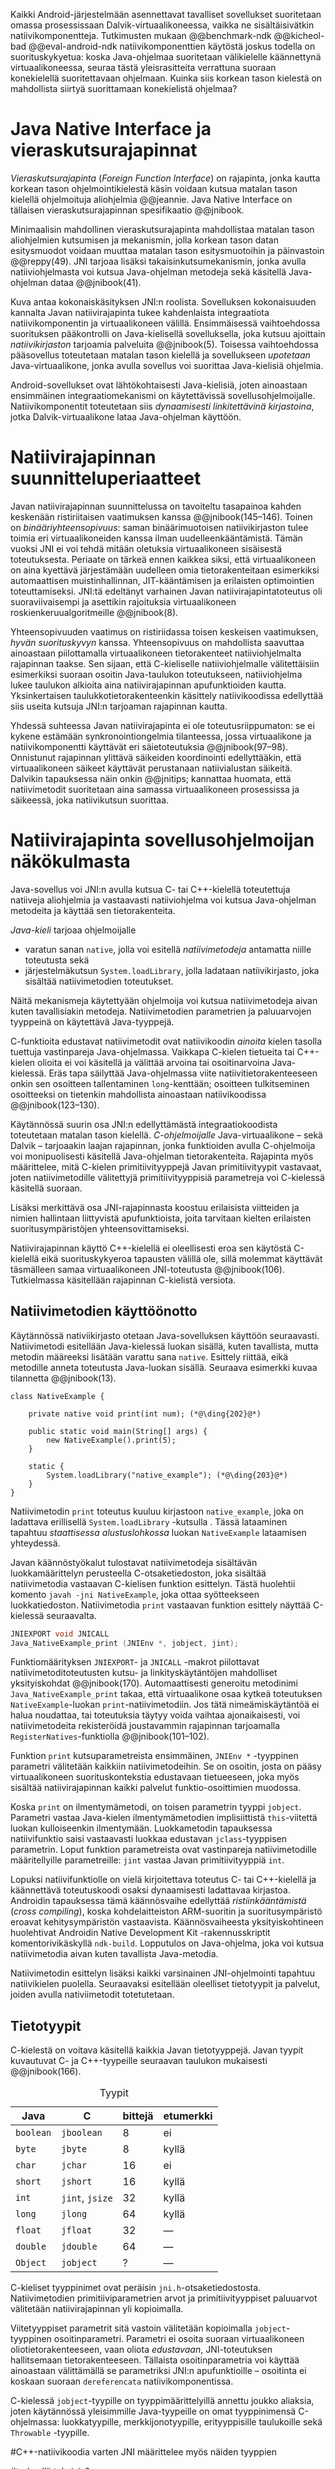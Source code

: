 
Kaikki Android-järjestelmään asennettavat tavalliset sovellukset
suoritetaan omassa prosessissaan Dalvik-virtuaalikoneessa, vaikka ne
sisältäisivätkin natiivikomponentteja.  Tutkimusten mukaan
@@benchmark-ndk @@kicheol-bad @@eval-android-ndk natiivikomponenttien
käytöstä joskus todella on suorituskykyetua: koska Java-ohjelmaa
suoritetaan välikielelle käännettynä virtuaalikoneessa, seuraa tästä
yleisrasitteita verrattuna suoraan konekielellä suoritettavaan
ohjelmaan.  Kuinka siis korkean tason kielestä on mahdollista siirtyä
suorittamaan konekielistä ohjelmaa?
# todo tähän kerää kaikki mittaukset aiheesta
# lisäksi luokittele rasitteiden syyt

* Java Native Interface ja vieraskutsurajapinnat
/Vieraskutsurajapinta/ (/Foreign Function Interface/) on rajapinta,
jonka kautta korkean tason ohjelmointikielestä käsin voidaan kutsua
matalan tason kielellä ohjelmoituja aliohjelmia @@jeannie. Java Native
Interface on tällaisen vieraskutsurajapinnan spesifikaatio @@jnibook.

Minimaalisin mahdollinen vieraskutsurajapinta mahdollistaa matalan
tason aliohjelmien kutsumisen ja mekanismin, jolla korkean tason datan
esitysmuodot voidaan muuttaa matalan tason esitysmuotoihin ja
päinvastoin @@reppy(49). JNI tarjoaa lisäksi takaisinkutsumekanismin,
jonka avulla natiiviohjelmasta voi kutsua Java-ohjelman metodeja sekä
käsitellä Java-ohjelman dataa @@jnibook(41).

\begin{figure}[h!]  \centerline{
\includegraphics[scale=1]{figures/jni-basic.pdf}
}\caption{Natiivirajapinnan asema
\cite[s. 5]{jnibook}}\label{fig:jnibasic}
\end{figure}

Kuva \ref{fig:jnibasic} antaa kokonaiskäsityksen JNI:n
roolista. Sovelluksen kokonaisuuden kannalta Javan natiivirajapinta
tukee kahdenlaista integraatiota natiivikomponentin ja virtuaalikoneen
välillä. Ensimmäisessä vaihtoehdossa suorituksen pääkontrolli on
Java-kielisellä sovelluksella, joka kutsuu ajoittain
/natiivikirjaston/ tarjoamia palveluita @@jnibook(5). Toisessa
vaihtoehdossa pääsovellus toteutetaan matalan tason kielellä ja
sovellukseen /upotetaan/ Java-virtuaalikone, jonka avulla sovellus voi
suorittaa Java-kielisiä ohjelmia.

Android-sovellukset ovat lähtökohtaisesti Java-kielisiä, joten
ainoastaan ensimmäinen integraatiomekanismi on käytettävissä
sovellusohjelmoijalle. Natiivikomponentit toteutetaan siis
/dynaamisesti linkitettävinä kirjastoina/, jotka Dalvik-virtuaalikone
lataa Java-ohjelman käyttöön.

# todo: mainitse java-c-spesifit tehtävät vielä toisessa listassa

# lähteet jeannie ja reppy
# vaihtoehdot jni:lle androidissa?

* Natiivirajapinnan suunnitteluperiaatteet

# Natiivilla suoritustasolla virtuaalikoneen vieraskutsurajapinnan
# toteutus huolehtii kielten mahdollisesti erilaisten kutsukäytäntöjen
# yhteensovittamisesta sekä kutsuparametrien ja palautusarvojen
# muuntamisesta lähdekielen tyypeistä kohdekielen hyödynnettävissä
# olevaan muotoon ja päin vastoin.

Javan natiivirajapinnan suunnittelussa on tavoiteltu tasapainoa kahden
keskenään ristiriitaisen vaatimuksen kanssa
@@jnibook(145--146). Toinen on /binääriyhteensopivuus/: saman
binäärimuotoisen natiivikirjaston tulee toimia eri virtuaalikoneiden
kanssa ilman uudelleenkääntämistä.  Tämän vuoksi JNI ei voi tehdä
mitään oletuksia virtuaalikoneen sisäisestä toteutuksesta. Periaate on
tärkeä ennen kaikkea siksi, että virtuaalikoneen on aina kyettävä
järjestämään uudelleen omia tietorakenteitaan esimerkiksi
automaattisen muistinhallinnan, JIT-kääntämisen ja erilaisten
optimointien toteuttamiseksi. JNI:tä edeltänyt varhainen Javan
natiivirajapintatoteutus oli suoraviivaisempi ja asettikin rajoituksia
virtuaalikoneen roskienkeruualgoritmeille @@jnibook(8).

Yhteensopivuuden vaatimus on ristiriidassa toisen keskeisen
vaatimuksen, /hyvän suorituskyvyn/ kanssa. Yhteensopivuus on
mahdollista saavuttaa ainoastaan piilottamalla virtuaalikoneen
tietorakenteet natiiviohjelmalta rajapinnan taakse. Sen sijaan, että
C-kieliselle natiiviohjelmalle välitettäisiin esimerkiksi suoraan
osoitin Java-taulukon toteutukseen, natiiviohjelma lukee taulukon
alkioita aina natiivirajapinnan apufunktioiden kautta. Yksinkertaisen
taulukkotietorakenteenkin käsittely natiivikoodissa edellyttää siis
useita kutsuja JNI:n tarjoaman rajapinnan kautta.

# todo begin poistetaanko kappale?

Yhdessä suhteessa Javan natiivirajapinta ei ole toteutusriippumaton:
se ei kykene estämään synkronointiongelmia tilanteessa, jossa
virtuaalikone ja natiivikomponentti käyttävät eri säietoteutuksia
@@jnibook(97--98). Onnistunut rajapinnan ylittävä säikeiden
koordinointi edellyttääkin, että virtuaalikoneen säikeet käyttävät
perustanaan natiivialustan säikeitä. Dalvikin tapauksessa näin onkin
@@jnitips; kannattaa huomata, että natiivimetodit suoritetaan aina
samassa virtuaalikoneen prosessissa ja säikeessä, joka natiivikutsun
suorittaa.

# todo end

# todo tarkista vielä lähteestä

* Natiivirajapinta sovellusohjelmoijan näkökulmasta
# todo tuo otsikko huono

Java-sovellus voi JNI:n avulla kutsua C- tai C++-kielellä toteutettuja
natiiveja aliohjelmia ja vastaavasti natiiviohjelma voi kutsua
Java-ohjelman metodeita ja käyttää sen tietorakenteita. 

/Java-kieli/ tarjoaa ohjelmoijalle
- varatun sanan ~native~, jolla voi esitellä /natiivimetodeja/
  antamatta niille toteutusta sekä
- järjestelmäkutsun ~System.loadLibrary~, jolla ladataan
  natiivikirjasto, joka sisältää natiivimetodien toteutukset.

Näitä mekanismeja käytettyään ohjelmoija voi kutsua natiivimetodeja
aivan kuten tavallisiakin metodeja. Natiivimetodien parametrien ja
paluuarvojen tyyppeinä on käytettävä Java-tyyppejä.

C-funktioita edustavat natiivimetodit ovat natiivikoodin /ainoita/
kielen tasolla tuettuja vastinpareja Java-ohjelmassa. Vaikkapa
C-kielen tietueita tai C++-kielen olioita ei voi käsitellä ja välittää
arvoina tai osoitinarvoina Java-kielessä. Eräs tapa säilyttää
Java-ohjelmassa viite natiivitietorakenteeseen onkin sen osoitteen
tallentaminen ~long~-kenttään; osoitteen tulkitseminen osoitteeksi on
tietenkin mahdollista ainoastaan natiivikoodissa @@jnibook(123--130).

Käytännössä suurin osa JNI:n edellyttämästä integraatiokoodista
toteutetaan matalan tason kielellä. /C-ohjelmoijalle/
Java-virtuaalikone -- sekä Dalvik -- tarjoaakin laajan rajapinnan,
jonka funktioiden avulla C-ohjelmoija voi monipuolisesti käsitellä
Java-ohjelman tietorakenteita. Rajapinta myös määrittelee, mitä
C-kielen primitiivityyppejä Javan primitiivityypit vastavaat, joten
natiivimetodille välitettyjä primitiivityyppisiä parametreja voi
C-kielessä käsitellä suoraan.

Lisäksi merkittävä osa JNI-rajapinnasta koostuu erilaisista viitteiden
ja nimien hallintaan liittyvistä apufunktioista, joita tarvitaan
kielten erilaisten suoritusympäristöjen yhteensovittamiseksi.

Natiivirajapinnan käyttö C++-kielellä ei oleellisesti eroa sen
käytöstä C-kielellä eikä suorituskykyeroa tapausten välillä ole, sillä
molemmat käyttävät täsmälleen samaa virtuaalikoneen JNI-toteutusta
@@jnibook(106). Tutkielmassa käsitellään rajapinnan C-kielistä
versiota.

# todo here

** Natiivimetodien käyttöönotto

Käytännössä nativiikirjasto otetaan Java-sovelluksen käyttöön
seuraavasti. Natiivimetodi esitellään Java-kielessä luokan sisällä,
kuten tavallista, mutta metodin määreeksi lisätään varattu sana
~native~. Esittely riittää, eikä metodille anneta toteutusta
Java-luokan sisällä. Seuraava esimerkki kuvaa tilannetta
@@jnibook(13).
# lähde embedded

#+begin_src java -r
class NativeExample {

    private native void print(int num); (*@\ding{202}@*)

    public static void main(String[] args) {
        new NativeExample().print(5);
    }

    static {
        System.loadLibrary("native_example"); (*@\ding{203}@*)
    }
}
#+end_src

Natiivimetodin ~print~ \ding{202} toteutus kuuluu kirjastoon
~native_example~, joka on ladattava erillisellä ~System.loadLibrary~
-kutsulla \ding{203}.  Tässä lataaminen tapahtuu /staattisessa
alustuslohkossa/ luokan ~NativeExample~ lataamisen yhteydessä.
# todo ennen vai yhteydessä

Javan käännöstyökalut tulostavat natiivimetodeja sisältävän
luokkamäärittelyn perusteella C-otsaketiedoston, joka sisältää
natiivimetodia vastaavan C-kielisen funktion esittelyn. Tästä
huolehtii komento ~javah -jni NativeExample~, joka ottaa syötteekseen
luokkatiedoston. Natiivimetodia ~print~ vastaavan funktion esittely
näyttää C-kielessä seuraavalta.

#+begin_src c 
JNIEXPORT void JNICALL
Java_NativeExample_print (JNIEnv *, jobject, jint);
#+end_src
# jnienv: kuva sivulta 23 jnibook
Funktiomäärityksen ~JNIEXPORT~- ja ~JNICALL~ -makrot piilottavat
natiivimetoditoteutusten kutsu- ja linkityskäytäntöjen mahdolliset
yksityiskohdat @@jnibook(170). Automaattisesti generoitu metodinimi
~Java_NativeExample_print~ takaa, että virtuaalikone osaa kytkeä
toteutuksen ~NativeExample~-luokan ~print~-natiivimetodiin. Jos tätä
nimeämiskäytäntöä ei halua noudattaa, tai toteutuksia täytyy voida
vaihtaa ajonaikaisesti, voi natiivimetodeita rekisteröidä joustavammin
rajapinnan tarjoamalla ~RegisterNatives~-funktiolla
@@jnibook(101--102).

Funktion ~print~ kutsuparametreista ensimmäinen, ~JNIEnv *~ -tyyppinen
parametri välitetään kaikkiin natiivimetodeihin. Se on osoitin, josta
on pääsy virtuaalikoneen suorituskontekstia edustavaan tietueeseen,
joka myös sisältää natiivirajapinnan kaikki palvelut
funktio-osoittimien muodossa.

Koska ~print~ on ilmentymämetodi, on toisen parametrin tyyppi
~jobject~. Parametri vastaa Java-kielen ilmentymämetodien
implisiittistä ~this~-viitettä luokan kulloiseenkin ilmentymään.
Luokkametodin tapauksessa natiivifunktio saisi vastaavasti luokkaa
edustavan ~jclass~-tyyppisen parametrin. Loput funktion parametreista
ovat vastinpareja natiivimetodille määritellyille parametreille:
~jint~ vastaa Javan primitiivityyppiä ~int~.

Lopuksi natiivifunktiolle on vielä kirjoitettava toteutus C- tai
C++-kielellä ja käännettävä toteutuskoodi osaksi dynaamisesti
ladattavaa kirjastoa. Androidin tapauksessa tämä käännösvaihe
edellyttää /ristiinkääntämistä/ (/cross compiling/), koska
kohdelaitteiston ARM-suoritin ja suoritusympäristö eroavat
kehitysympäristön vastaavista. Käännösvaiheesta yksityiskohtineen
huolehtivat Androidin Native Development Kit -rakennusskriptit
komentorivikäskyllä ~ndk-build~. Lopputulos on Java-ohjelma, joka voi
kutsua natiivimetodia aivan kuten tavallista Java-metodia.

# todo käännös ristiinkääntäminen? parempi käännös?
# todo: lisää tähän c++-eroavaisuudet # todo: mainitse Android.mk?
# todo: mainitse jni.h, ym.

Natiivimetodin esittelyn lisäksi kaikki varsinainen JNI-ohjelmointi
tapahtuu natiivikielen puolella. Seuraavaksi esitellään oleelliset
tietotyypit ja palvelut, joiden avulla nativiimetodit totetutetaan.

** Tietotyypit
C-kielestä on voitava käsitellä kaikkia Javan tietotyyppejä. Javan
tyypit kuvautuvat C- ja C++-tyypeille seuraavan taulukon mukaisesti
@@jnibook(166).

# todo suomennos opaque reference

#+CAPTION: Tyypit
#+LABEL: tab-primitives
| Java      | C               | bittejä | etumerkki |
|-----------+-----------------+---------+-----------|
| ~boolean~ | ~jboolean~      |       8 | ei        |
| ~byte~    | ~jbyte~         |       8 | kyllä     |
| ~char~    | ~jchar~         |      16 | ei        |
| ~short~   | ~jshort~        |      16 | kyllä     |
| ~int~     | ~jint~, ~jsize~ |      32 | kyllä     |
| ~long~    | ~jlong~         |      64 | kyllä     |
|-----------+-----------------+---------+-----------|
| ~float~   | ~jfloat~        |      32 | ---       |
| ~double~  | ~jdouble~       |      64 | ---       |
|-----------+-----------------+---------+-----------|
| ~Object~  | ~jobject~       |       ? | ---       |
|-----------+-----------------+---------+-----------|

C-kieliset tyyppinimet ovat peräisin
~jni.h~-otsaketiedostosta. Natiivimetodien primitiiviparametrien arvot
ja primitiivityyppiset paluuarvot välitetään natiivirajapinnan yli
kopioimalla.

# todo selvennä mitä kutsukäytännöt tarkoittavat

Viitetyyppiset parametrit sitä vastoin välitetään kopioimalla
~jobject~-tyyppinen osoitinparametri. Parametri ei osoita suoraan
virtuaalikoneen oliotietorakenteeseen, vaan oliota /edustavaan/,
JNI-toteutuksen hallitsemaan tietorakenteeseen. Tällaista
osoitinparametria voi käyttää ainoastaan välittämällä se parametriksi
JNI:n apufunktioille -- osoitinta ei koskaan suoraan ~dereferencata~
natiivikomponentissa.

# todo dereference suomeksi

C-kielessä ~jobject~-tyypille on tyyppimäärittelyillä annettu joukko
aliaksia, joten käytännössä yleisimmille Java-tyypeille on omat
tyyppinimensä C-ohjelmassa: luokkatyypille, merkkijonotyypille,
erityyppisille taulukoille sekä ~Throwable~ -tyypille.

#C++-natiivikoodia varten JNI määrittelee myös näiden tyyppien
# keskinäiset perintäsuhteet käännösaikaista tyyppitarkistusta varten.

#todo yllä takaisin?

# todo selvennä perintäsuhteet

** Oliot ja luokat
# todo: selitä itse tekstissä että metodi on ainoa java->c-integraatio-
# menetelmä
Olioiden ja luokkien kenttien käsittely ja metodien kutsuminen
muistuttaa epäsuoruudessaan Java-kielen
reflektiorajapintaa. Esimerkiksi olion ilmentymämetodia kutsutaan
kolmessa vaihessa seuraavasti.

Aluksi haetaan viite olion luokkaan funktiolla ~GetObjectClass~:
#+begin_src c
jclass GetObjectClass(JNIEnv *env, jobject obj);
#+end_src

Sitten luokasta haetaan metodin tunniste metodin nimen ja tyypin
perusteella funktiolla ~GetMethodId~.
# lähde

#+begin_src c
jmethodID
GetMethodID(JNIEnv *env, jclass clazz, const char *name, const char *signature);
#+end_src

Metodin tyyppi ~signature~ on JVM-tyyppisyntaksia noudattava
merkkijono @@jnibook(48). Esimerkiksi kokonaisluvun palauttavan ja
kaksi merkkijonoa parametreinaan ottavan metodin tyyppimääritys on
~(Ljava/lang/StringLjava/lang/String])I~.


Vasta lopuksi metodia varsinaisesti /kutsutaan/ funktiolla
\verb|Call|\bullet\verb|Method|. Funktiosta on oma versionsa
jokaiselle mahdolliselle paluuarvon tyypille, joten varsinaisen
funktion nimi saadaan korvaamalla symboli \bullet taulukon
\ref{tab-primitives} ensimmäisen sarakkeen sisällöllä. Esimerkiksi
kokonaisluvun palauttavaa Java-metodia kutsutaan seuraavalla
funktiolla.

#+begin_src c
jint CallIntMethod(JNIEnv *env, jobject obj, jmethodID methodID, ...);
#+end_src

# todo kokonaiskoodi (ei declaraatiot)
Vastaava prosessi vaaditaan olion kenttien
läpikäymiseen. Kokonaisuudessaan ~sum~-nimisen Java-metodin kutsuminen
natiivimetodista käsin voisi näyttää seuraavalta:

#+begin_src c
#include <jni.h>

JNIEXPORT void JNICALL
Java_CallBackExample_callsum (JNIEnv *env, jobject receiver_object, jint num) {

    jclass receiver_class = (*env)->GetObjectClass(env, receiver_object);

    jmethodID sum_method_id =
        (*env)->GetMethodID(env, receiver_class, "sum", "(II)I");

    jint result =
        (*env)->CallIntMethod(env, receiver_class, sum_method_id, num, 5);

    ...
}

#+end_src

On selvää, että metodin tai kentän etsiminen symbolisen nimen ja
tyyppimäärityksen perusteella on raskas operaatio käytettäväksi
toistuvasti silmukassa @@jnibook(56--57). Siksi natiiviohjelmaa
suositellaan säilyttämään metodien ja kenttien tunnisteet
natiivimuuttujissa, mikä ihanteellisesti tapahtuu, kun Java-luokka
ladataan.

Alkuperäisessä natiivirajapinnan spesifikaatiossa arvioidaan, että
tunnisteiden tallentamisesta huolimatta takaisinkutsurajapinnan
käyttäminen on tyypillisissä toteutuksissa hitaampaa kuin
natiivimetodien kutsuminen Javasta juuri funktiokutsujen epäsuoruuden
takia ja siksi, ettei tätä käyttötapausta yleensä ole optimoitu
@@jnibook(58). Dalvikin tapauksessa todelliset suorituskykytulokset
tulevat nähtäväksi mittausten myötä.

** Merkkijonot ja taulukot
Ohjelmointityössä ehkä yleisimpien tietotyyppien, merkkijonojen ja
taulukoiden, käyttäminen edellyttää kaikkien tietorakenteita
hyödyntävien operaatioiden kutsumista ~JNIEnv~-rajapintafunktioiden
kautta. Näistä apufunktioista on kuitenkin erilaisia versioita, joiden
reunaehdot suorituskyvyn suhteen eroavat toisistaan @@jnibook(24--40).

Merkkijonoihin pääsee käsiksi kahdella tavalla. Ensimmäisessä
JNI-funktio palauttaa osoittimen virtuaalikoneen hallitsemaan
yhtenäiseen muistialueeseen, joka sisältää merkkijonon. Toinen tapa
perustuu funktioihin, jotka kopioivat merkkijonon merkit
natiivipuolella allokoituun muistialueeseen, esimerkiksi paikalliseen
muuttujaan.

C-kielinen ohjelma saa /osoittimen/ 16-bittisen Unicode-merkkijonon
sisältöön seuraavalla funktiolla.

#+begin_src c
const jchar* GetStringChars(JNIEnv* env, jstring string, jboolean* is_copy);
#+end_src

Paremetri ~jstring string~ on merkkijonoviite, joka on aiemmin välitetty
natiivifunktiolle parametrina. Parametriin ~jboolean is_copy~
tallentuu tieto, johtiko operaatio kopioimiseen. Merkkijonoresurssi on
aina lopuksi vapautettava eksplisiittisellä kutsulla, mikä pätee myös
Java-taulukoille:
# <<GetStringChars>>

#+begin_src c
(*env)->ReleaseStringChars(JNIEnv* env, jstring string, jchar *cstr);
#+end_src

JNI-spesifikaatio kuitenkin sallii virtuaalikoneen luoda merkkijonon
sisällöstä uuden kopion ja palauttaa osoittimen siihen. Osoittimen
palauttavista merkkijonofunktioista on olemassa versiot, jotka
kytkevät väliaikaisesti roskienkeruun pois päältä, jolloin kopioimisen
tarve todennäköisesti katoaa. Näiden versioiden käyttö edellyttää
kuitenkin, ettei natiivikoodi suoraan tai välillisesti siirry
odottamaan minkäänlaista synkronisoitua resurssia.

/Kopioivien/ funktioiden käytöstä on JNI-dokumentaation mukaan
suorituskykyetua erityisesti lyhyiden merkkijonojen tapauksessa, koska
puskurin allokoinnin yleisrasite erityisesti natiivipinosta on
mitätön, samoin kuin pienen merkkimäärän kopioinnin @@jnibook(31).

Dalvik-virtuaalikone tukee olioiden kiinnikytkemistä (/pinning/) eli
sulkemista roskienkeruun ulkopuolelle @@aosp. Periaatteessa tämän
pitäisi estää osoittimiin perustuvista merkkijono-operaatioista
aiheutuvat muistinvaraus- ja
kopiointikustannukset. Android-dokumentaation mukaan
kopiointikustannuksia syntyy lähinnä, jos Dalvikin sisäisestä
16-bittisestä Unicode-merkkijono\-to\-teu\-tuk\-ses\-ta siirrytään
UTF-8 -koodattuun merkkijonoon @@jnitips; lähes kaikista
JNI-merkkijonofunktioista on sekä Unicode- että
UTF-versiot. Dalvik-virtuaalikoneen natiivirajapinnan
merkkijono-operaatioiden suorituskyvyn tarkempi analyysi vaatii
kuitenkin mittauksia ja virtuaalikoneen toteutuksen tutkimista.

Yleisestikin suorituskykyvaatimukset usein edellyttävät abstraktien
rajapintojen piilottamien toteutusyksityiskohtien paljastamista --
ainakin dokumentaatiossa.
# lähde http://developer.android.com/training/articles/perf-jni.html
# todo: joku lähde tuohon abstrakti rajapinta vs. toteutus

Primitiivialkioita sisältävien taulukoiden käsittely on täysin
analogista merkkijonojen käsittelyn kanssa. Primitiivialkiot voi
kopioida suoraan natiivipuskuriin, tai alkioiden muistialueelle
virtuaalikoneeseen voi pyytää osoittimen. Sen sijaan olioalkioita
sisältäviä taulukoita ei voi käsitellä kokonaisuuksina
natiivipuolelta, vaan JNI sallii pääsyn vain yksittäiseen alkioon
kerrallaan palauttaen siihen ~jobject~ -tyyppisen viitteen.

* Muistinhallinta natiiviohjelmoinnissa
Kuten merkkijono-operaatioista huomataan, natiivirajapinnan
perushaaste on sovittaa yhteen osapuolten erilaiset
muistinhallintamenetelmät. Java-komponentti hyödyntää virtuaalikoneen
automaattista roskienkeruuta, kun taas natiivikomponentin
muistinhallinta on manuaalista. Tämä aiheuttaisi ongelmia, jos
toisella puolella rajapintaa allokoidun tietorakenteen rajallinen
elinkaari estäisi toisella puolella tapahtuvan rakenteen käsittelyn.

Primitiivityyppisten parametrien arvot välitetään rajapinnan yli
kopioimalla, joten ongelmaksi jäävät viitteet allokoituihin
rakenteisiin. Viitetyyppiset parametrit kuten taulukot ja
olioinstanssit välitetään natiivikomponentille JNI:n osoitintyyppien
muodossa @@jnibook(23). Jos Java-ohjelmaan ei jää viitteitä olioon,
josta välitetään viite natiivipuolelle, saattaisi virtuaalikoneen
roskienkeräys poistaa olion. JNI:ssä tämä on estetty: oletuksena
oliosta välitetään /paikallinen viite/ (/local reference/), jonka
voimassaolo taataan natiivimetodin kutsun ajaksi. Pidempiaikaiset
viittaukset edellyttävät natiiviohjelmoijalta eksplisiittistä
/globaalien/ viitteiden luomista ja vapauttamista natiivirajapinnan
funktioiden avulla.
# todo: korjaa, ei elinkaaren ajaksi vaan jotkut vaativat myös
# eksplisiittiset lopetuskutsut

Eräs tapa integroida natiivikomponentti Java-koodiin on luoda
natiivimetodeita sisältävä Java-luokka, jonka instanssit ovat
/vertaisolioita/ (/peer object/) @@jnibook(123--130). Vertaisolio
edustaa jotain yksittäistä natiivipuolen resurssia, tietorakennetta
tai olioinstanssia. Tällöin natiiviresurssista on tallennettava
implisiittinen viite, kuten muistiosoite, vertaisluokan yksityiseen
kenttään. Vertaisolion konstruktorista voidaan kutsua natiivimetodia,
joka vastaa natiiviresurssin luomisesta, mutta tämän lisäksi
vertaisolion käyttäjän on yleensä itse kutsuttava natiivimetodia, joka
vapauttaa natiiviresurssin @@jnibook(125--126). Muussa tapauksessa
roskienkeruu poistaisi vertaisolion, kun siihen ei enää ole viitteitä,
mutta jäljelle jäänyt natiiviresurssi aiheuttaisi muistivuodon.

# todo: onko finalize  tarpeen joskus?
# todo: edustaolio vs. peer object

JNI ei tarjoa automaattista tukea edustaluokkien tekemiseen
natiivitietorakenteille, vaan ohjelmoijan on itse määriteltävä
sidonnat Java-luokan metodeihin.
# todo määrittele tarkemmin

Koska JNI-spesifikaatio ei ota kantaa virtuaalikoneen sisäiseen
toteutukseen, se ei myöskään sanele, miten virtuaalikoneen tulee
toteuttaa spesifikaation määräämät takuut tietorakenteiden
elinkaarille.  Dalvik-virtuaalikoneen muistinhallinta tukee
allokoitujen kohteiden /kiinnikytkemistä/ (/pinning/) eli niiden
roskienkeruun estämistä @@aosp, mutta JNI sallii virtuaalikoneen myös
/kopioida/ kohteen arvon natiivikomponenttia varten. Tästä seuraisi
merkittäviä suorituskykyrasitteita, mitä kysymystä tutkimme
myöhemmässä vaiheessa.
# todo: huom ! tämän takia yksittäiset olioviitteet pitää yksitellen poimia
# taulukoista ? (check)

# todo : allokointi suomeksi?

# entäs threadit?

** Viitteiden hallinta ja olioiden elinkaari
Erityistapauksissa natiiviohjelmoinnin muistinhallinta edellyttää
natiiviohjelman sisältämien erityyppisten Java-viitteiden
eksplisiittistä hallintaa. Natiivirajapinta tarjoaa
natiivikomponentille kolmentyyppisiä viitteitä virtuaalikoneen
olioihin: /paikallisia viitteitä/, /globaaleja viitteitä/ ja /heikkoja
globaaleja viitteitä/ (/local references/, /global references/, /weak
global references/).

Kuten mainittu, JNI:n palauttamat suorat osoittimet virtuaalikoneen
merkkijonoihin ja taulukoihin tulee aina eksplisiittisesti myös
vapauttaa, jotta niiden virtuaalikoneessa käyttämät muistialueet
voidaan vapauttaa. Oletuksena kaikki muut olioviitteet, jotka JNI
antaa natiiviohjelman käyttöön, ovat paikallisia viitteitä: niitä ei
/yleensä/ tarvitse manuaalisesti vapauttaa, sillä niiden elinkaari on
automaattisesti sidottu natiivimetodin kutsun alkamiseen ja
päättymiseen @@jnibook(62). Niiden käyttö ei ole
säieturvallista. Globaalit viitteet on eksplisiittisesti luotava
~NewGlobalRef~-kutsulla; ne estävät olion roskienkeruun ja
mahdollistavat olioihin viittaamisen yli eri natiivimetodien kutsujen
myös eri säikeistä.

JNI:n ohjelmoijalta edellyttämä eksplisiittinen viitteidenhallinta ja
virtuaalikoneen varaamasta muistista huolehtiminen tarkoittaa, että
ohjelmoija on vastuussa muistinkäytön tehokkuudesta ja muistivuotojen
välttämisestä. Erilaisilla viitteidenhallintastrategioilla on
potentiaalisesti myös erilaisia rasitteita, jotka näkyvät
vaste\-ajoissa. Virtuaalikoneen suorittama roskienkeruukin on osa
ohjelman suoritusaikaa, ja käytetyt viitetyypit vaikuttavat siihen,
milloin roskienkeruuta voidaan suorittaa.

Paikalliset viitteet eivät vaadi roskienkeruuta, mutta sisältävät
nekin omat rasitteensa. JNI-spesifikaatio tarjoaa niiden
eksplisiittiseen hallintaan funktioparin ~PushLocalFrame~ ja
~PopLocalFrame~, joita väitetään tehokkaaksi tavaksi hallita lokaaleja
viitteitä useampi viite kerrallaan @@jnibook(68). Yhden natiivimetodin
kutsuhan voi siirtää ohjelman suorituksen pitkäksikin aikaa syvälle
natiivikomponenttiin, joten kyseinen metodikutsu saattaa pitää
paikallisten viitteiden edellyttämät muistivaraukset käytössä hyvinkin
pitkään, ellei viitteitä erikseen vapauteta.

* Natiivirajapinnan suorituskykyrasitteista
Ennakoimme, että natiivirajapinnan ylittäminen voi aiheuttaa
ylimääräisiä suorituskykyrasitteita aivan tavallisissa
laskentatehtävissä kuten merkkijonojen ja taulukoiden käsittelyssä,
olioiden kenttien ja metodien käyttämisessä sekä natiivimetodien
kutsumisessa Java-ohjelmasta käsin. Rasitteet voivat aiheutua Java- ja
natiivialiohjelmien erilaisista kutsukäytännöistä, menetelmistä kuroa
umpeen eroja natiivikielten ja virtuaalikoneen muistinhallinnassa,
operaatioiden edellyttämästä rajapintakutsujen määristä sekä
JNI-operaatiossa toistuvasta osoittimien käytöstä. Seuraavaksi
paneudumme tarkemmin Dalvik-virtuaalikoneen toteutukseen, mittaamme
eri natiivioperaatioiden suorituskykyä eri parametreilla ja luomme
tuloksista malleja Javan natiivirajapinnan tehokkaalle hyödyntämiselle
Android-sovelluksissa.

# mainitse jossain virheistä
